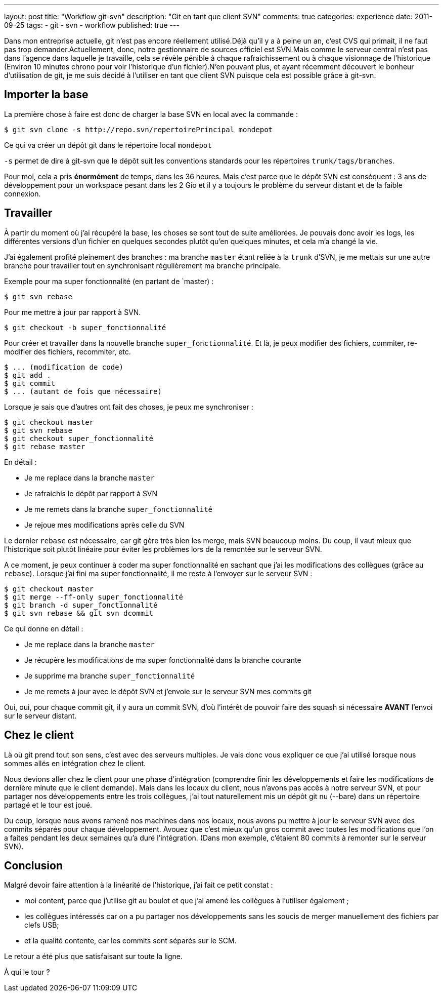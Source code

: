 ---
layout: post
title: "Workflow git-svn"
description: "Git en tant que client SVN"
comments: true
categories: experience
date: 2011-09-25
tags:
- git
- svn
- workflow
published: true
---

Dans mon entreprise actuelle, git n'est pas encore réellement utilisé.Déjà qu'il y a à peine un an, c'est CVS qui primait, il ne faut pas trop demander.Actuellement, donc, notre gestionnaire de sources officiel est SVN.Mais comme le serveur central n'est pas dans l'agence dans laquelle je travaille, cela se révèle pénible à chaque rafraichissement ou à chaque visionnage de l'historique (Environ 10 minutes chrono pour voir l'historique d'un fichier).N'en pouvant plus, et ayant récemment découvert le bonheur d'utilisation de git, je me suis décidé à l'utiliser en tant que client SVN puisque cela est possible grâce à git-svn.

== Importer la base

La première chose à faire est donc de charger la base SVN en local avec la commande :

[source, bash]
----
$ git svn clone -s http://repo.svn/repertoirePrincipal mondepot
----

Ce qui va créer un dépôt git dans le répertoire local `mondepot`

`-s` permet de dire à git-svn que le dépôt suit les conventions standards pour les répertoires `trunk/tags/branches`.

Pour moi, cela a pris *énormément* de temps, dans les 36 heures. Mais c'est parce que le dépôt SVN est conséquent : 3 ans de développement pour un workspace pesant dans les 2 Gio et il y a toujours le problème du serveur distant et de la faible connexion.

== Travailler

À partir du moment où j'ai récupéré la base, les choses se sont tout de suite améliorées. Je pouvais donc avoir les logs, les différentes versions d'un fichier en quelques secondes plutôt qu'en quelques minutes, et cela m'a changé la vie.

J'ai également profité pleinement des branches : ma branche `master` étant reliée à la `trunk` d'SVN, je me mettais sur une autre branche pour travailler tout en synchronisant régulièrement ma branche principale.

Exemple pour ma super fonctionnalité (en partant de `master) :

[source, bash]
----
$ git svn rebase
----

Pour me mettre à jour par rapport à SVN.

[source, bash]
----
$ git checkout -b super_fonctionnalité
----

Pour créer et travailler dans la nouvelle branche `super_fonctionnalité`.
Et là, je peux modifier des fichiers, commiter, re-modifier des fichiers, recommiter, etc.

[source, bash]
----
$ ... (modification de code)
$ git add .
$ git commit
$ ... (autant de fois que nécessaire)
----

Lorsque je sais que d'autres ont fait des choses, je peux me synchroniser :

[source, bash]
----
$ git checkout master
$ git svn rebase
$ git checkout super_fonctionnalité
$ git rebase master
----

En détail :

* Je me replace dans la branche `master`
* Je rafraichis le dépôt par rapport à SVN
* Je me remets dans la branche `super_fonctionnalité`
* Je rejoue mes modifications après celle du SVN

Le dernier `rebase` est nécessaire, car git gère très bien les merge, mais SVN beaucoup moins. Du coup, il vaut mieux que l'historique soit plutôt linéaire pour éviter les problèmes lors de la remontée sur le serveur SVN.

A ce moment, je peux continuer à coder ma super fonctionnalité en sachant que j'ai les modifications des collègues (grâce au `rebase`).
Lorsque j'ai fini ma super fonctionnalité, il me reste à l'envoyer sur le serveur SVN :

[source, bash]
----
$ git checkout master
$ git merge --ff-only super_fonctionnalité
$ git branch -d super_fonctionnalité
$ git svn rebase && git svn dcommit
----

Ce qui donne en détail :

* Je me replace dans la branche `master`
* Je récupère les modifications de ma super fonctionnalité dans la branche courante
* Je supprime ma branche `super_fonctionnalité`
* Je me remets à jour avec le dépôt SVN et j'envoie sur le serveur SVN mes commits git

Oui, oui, pour chaque commit git, il y aura un commit SVN, d'où l'intérêt de pouvoir faire des squash si nécessaire *AVANT* l'envoi sur le serveur distant.

## Chez le client ##

Là où git prend tout son sens, c'est avec des serveurs multiples. Je vais donc vous expliquer ce que j'ai utilisé lorsque nous sommes allés en intégration chez le client.

Nous devions aller chez le client pour une phase d'intégration (comprendre finir les développements et faire les modifications de dernière minute que le client demande). Mais dans les locaux du client, nous n'avons pas accès à notre serveur SVN, et pour partager nos développements entre les trois collègues, j'ai tout naturellement mis un dépôt git nu (--bare) dans un répertoire partagé et le tour est joué.

Du coup, lorsque nous avons ramené nos machines dans nos locaux, nous avons pu mettre à jour le serveur SVN avec des commits séparés pour chaque développement. Avouez que c'est mieux qu'un gros commit avec toutes les modifications que l'on a faites pendant les deux semaines qu'a duré l'intégration. (Dans mon exemple, c'étaient 80 commits à remonter sur le serveur SVN).

## Conclusion ##

Malgré devoir faire attention à la linéarité de l'historique, j'ai fait ce petit constat :

* moi content, parce que j'utilise git au boulot et que j'ai amené les collègues à l'utiliser également ;
* les collègues intéressés car on a pu partager nos développements sans les soucis de merger manuellement des fichiers par clefs USB;
* et la qualité contente, car les commits sont séparés sur le SCM.

Le retour a été plus que satisfaisant sur toute la ligne.

À qui le tour ?
